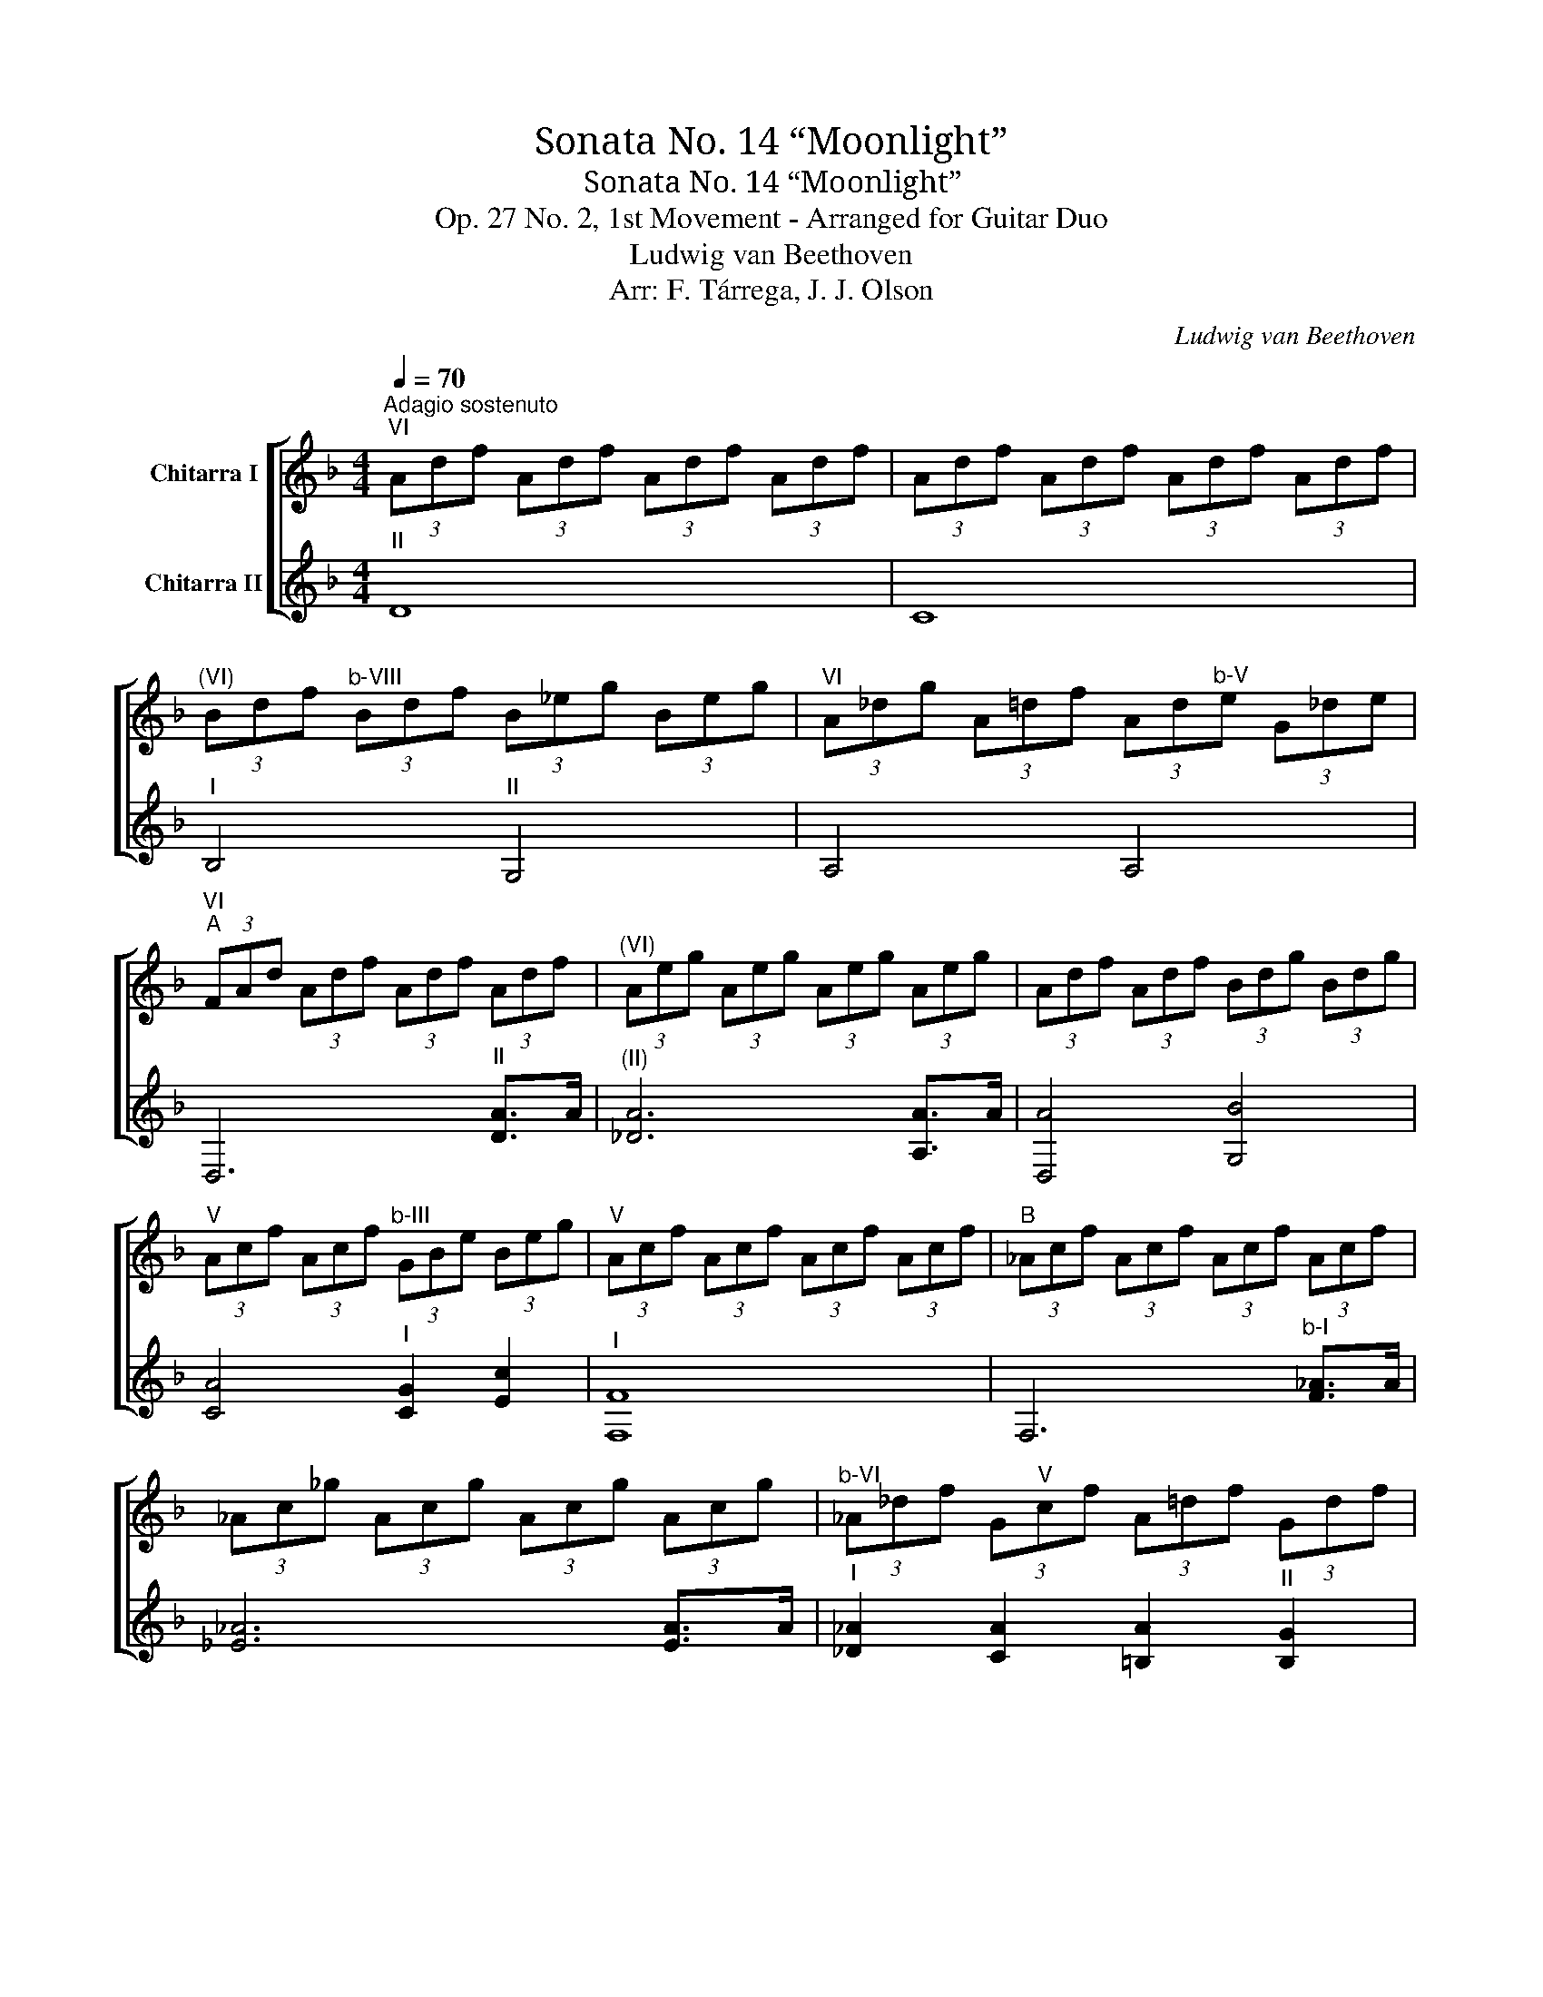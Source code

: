X:1
T:Sonata No. 14 “Moonlight”
T:Sonata No. 14 “Moonlight”
T:Op. 27 No. 2, 1st Movement - Arranged for Guitar Duo
T:Ludwig van Beethoven
T:Arr: F. Tárrega, J. J. Olson
C:Ludwig van Beethoven
%%score [ ( 1 2 ) ( 3 4 ) ]
L:1/8
Q:1/4=70
M:4/4
K:F
V:1 treble transpose=-12 nm="Chitarra I"
V:2 treble transpose=-12 
V:3 treble transpose=-12 nm="Chitarra II"
V:4 treble transpose=-12 
V:1
"^Adagio sostenuto""^VI" (3Adf (3Adf (3Adf (3Adf | (3Adf (3Adf (3Adf (3Adf | %2
"^(VI)" (3Bdf"^b-VIII" (3Bdf (3B_eg (3Beg |"^VI" (3A_dg (3A=df (3Ad"^b-V"e (3G_de | %4
"^VI""^A" (3FAd (3Adf (3Adf (3Adf |"^(VI)" (3Aeg (3Aeg (3Aeg (3Aeg | (3Adf (3Adf (3Bdg (3Bdg | %7
"^V" (3Acf (3Acf"^b-III" (3GBe (3Beg |"^V" (3Acf (3Acf (3Acf (3Acf |"^B" (3_Acf (3Acf (3Acf (3Acf | %10
 (3_Ac_g (3Acg (3Acg (3Acg |"^b-VI" (3_A_df (3G"^V"cf (3A=df (3Gdf | %12
"^IV" (3Gc_e (3Gce"^b-III" (3_Acd (3Fcd |"^III" (3Gc_e (3Gce (3G=Bd (3GBd | %14
"^(III)""^C" (3c_eg (3ceg (3c=eg (3ceg |"^b-IV" (3_df_a (3dfa (3dfa (3=Bfa | %16
"^III" (3ceg (3ceg (3ceg (3ceg |"^b-IV" (3_df_a (3dfa (3dfa (3=Bfa | %18
"^III" (3ceg (3ceg"^(II)" (3c_e^f (3cef |"^(III)" (3cda (3cda"^b-III" (3Bdg (3Bdg | %20
"^IV" (3_Ac_e (3Ace"^III" (3GB=e (3GBe | (3DGB (3DGB (3DG"^(II)"A (3D^FA | %22
"^b-III""^D" (3GBd (3Bdg"^VI" (3dgb (3dgb |"^VII" (3dac' (3dac' (3dac' (3dac' | %24
"^b-VI" (3dgb (3dgb (3_dgb (3=dgb |"^(V)" (3ega (3ega (3ega (3ega | %26
"^b-X" (3fad' (3fad'"^VI" (3egb (3df=b |"^b-V""^E" (3^c'^ce (3ace"^IV" (3bce"^(III)" (3gce | A,8 | %29
 (3z fa (3d'fa"^F" (3f'fa (3d'fa | A,8 |"^VI" (3EBG (3_dBe (3dge"^IX" (3bg^c' | A,4 A,4 | %33
"^IX" (3d^gf"^X" (3=b_ad' (3b"^XIII"f'd'"^G#" (3^g'"^F"f'"^B"=b' | A,4 A,4 | %35
"^VI" (3^c'gb"^III" (3eg^c (3e"^II"Bc (3GBE | (3G"^I"^CE (3B,CG, (3B,EG"^III""^F" (3DGB | %37
 ^C4 (3EGB (3DGB |"^(III)" _D4 (3_EGB (3=DGB | ^C4"^b-III" (3DFd (3DFd | %40
"^VI" (3EBd (3EBd (3EA_d (3EAd |"^(VI)""^G" (3FAd (3Adf (3Adf (3Adf | (3Aeg (3Aeg (3Aeg (3Aeg | %43
 (3Adf (3Adf (3Bdg (3Bdg |"^V" (3Acf (3Acf"^III" (3GBe"^b-V" (3ceb | (3cfa (3cfa (3cfa (3cfa | %46
"^V" (3cgb (3cgb (3cgb (3cgb |"^b-V" (3cfa (3cfa (3^cga (3dfa | %48
"^V" (3ega (3ega"^b_X" (3fad' (3fad' |"^VI" (3^dgb (3dgb"^V" (3^cga (3cga | %50
"^V""^H" (3dfa (3dfa (3d^fa (3dga |"^b_VI" (3^dgb (3dgb (3dgb (3^cgb | %52
"^V" (3d^fa (3dga (3dga (3dga |"^b_VI" (3_egb (3egb (3dgb (3^cgb | %54
"^V" (3d^fa"^I" (3dfa (3dgb (3dgb |"^b_V" (3cgb (3cgb (3cgb (3cfa | %56
"^VIII" (3Bfa (3Beg"^VII" (3Aeg"^VI" (3Adf |"^b_V" (3Gde (3Gde"^V" (3Ade (3Bde | %58
"^VI" (3Adf (3Adf"^b_V" (3G^ce (3Gce |"^VI""^J" (3FAd (3Adf (3Adf (3Adf | (3Aeg (3Aeg (3Aeg (3Aeg | %61
"^(VI)" (3Afd"^b_X" (3afd' (3a"^XII\nF"f'd'"^A" (3a'"^F"f'd' | A,6"^b_VI" ^c2 | %63
 (3Afd"^b_X" (3afd' (3a"^XIII\nF"f'd'"^A" (3a'"^F"f'd' | A,6"^I" _d2 | %65
"^(I)""^K" (3[Fd]Ad (3fdA (3z FA (3dAF | z8 | z4"^II" [FAd]4 | [FAd]4 z4 |] %69
V:2
 x8 | x8 | x8 | x8 | x8 | x8 | x8 | x8 | x8 | x8 | x8 | x8 | x8 | x8 | x8 | x8 | x8 | x8 | x8 | %19
 x8 | x8 | x8 | x8 | x8 | x8 | x8 | x8 | x8 | x8 | x8 | x8 | x8 | x8 | x8 | x8 | x8 | x8 | %37
 x4 E2 D2 | x4 _E2 D2 | x8 | x8 | x8 | x8 | x8 | x8 | x8 | x8 | x8 | x8 | x8 | x8 | x8 | x8 | x8 | %54
 x8 | x8 | x8 | x8 | x8 | x8 | x8 | x8 | x6 A,>A, | x8 | x6 A,>A, | x8 | x8 | x8 | x8 |] %69
V:3
"^II" D8 | C8 |"^I" B,4"^II" G,4 | A,4 A,4 | D,6"^II" [DA]>A |"^(II)" [_DA]6 [A,A]>A | %6
 [D,A]4 [G,B]4 | [CA]4"^I" [CG]2 [Ec]2 |"^I" [F,F]8 | F,6"^b-I" [F_A]>A | [_E_A]6 [EA]>A | %11
"^I" [_D_A]2 [CA]2 [=B,A]2"^II" [B,G]2 | [CG]4"^b-III" [F,_A]2 [_A,F]2 |"^III" [G,G]4 [G,G]4 | %14
"^(III)" [Cc]6 [Cc]2 | _d6 =B2 | [Dc]6 [Cc]2 |"^(I)" _d6 _c2 | [Cc]4"^III" [A,c]4 | %19
 [^F,c]4 [G,B]4 |"^(III)" [C_A]4 [^CG]4 | [D,D]4 [D,D]4 |"^V" G,6 [Gd]>d |"^IV" [^Fd]6 [_Gd]>d | %24
"^V" [Gd]4 [E^c]2 [Dd]2 |"^IV" [^Ce]6 [_De]2 |"^B-V" [Df]4 [G,e]2 [^G,d]2 |"^IV" _d4 z4 | %28
 (3z"^b-V" ^ce (3Ace (3_Bce (3Gce | A,8 | (3z"^VI" FA (3dFA (3fFA (3dFA | A,4 A,4 | %32
 (3F"^b-VII"dA (3fd"^b-X"a (3fd'a"^F" (3f'd'a | A,4 A,4 | (3G"^XI"^cB (3ecg (3e"^XI"bg (3^c'be' | %35
 z8 | z8 | (3z"^V" GA (3BAG z4 | (3z"^(V)" GA (3BAG z4 | (3z GA (3BAG z4 | G,4 A,4 | %41
 D,6"^II" [DA]>A | [^CA]6 [CA]>A | [D,A]4 [G,B]4 |"^(II)" [CA]4 [CG]2 [Ec]2 | [F,F]6 [Fc]>c | %46
 [Ec]6 [Ec]>c |"^(I)" [Fc]4"^b_II" [E^c]2"^II" [Dd]2 | [^Ce]4"^III" [Df]4 |"^IV" [G,_e]4 [A,_d]4 | %50
"^(IV)" [D,d]6"^III" [Dd]2 | _e6"^II" _d2 |"^III" [D,d]6 [Dd]2 |"^(III)" d6"^II" ^c2 | %54
"^III" [Dd]4 [G,d]4 |"^II" [D,c]6 [Dc]2 |"^(II)" [DB]2"^b_II" [EB]2 [^CA]2 [DA]2 | %57
"^I" [B,G]4"^II" [A,A]2 [G,B]2 | [A,A]4 [A,A]4 | [D,D]6"^IV" A,>A, | [A,_D]6 A,>A, | %61
 [D,A,]6"^XII" A,>A, |"^XII" (3^c'e'"^IX"b (3c'gb"^VII" (3egB- (3BAG | [D,A,]6 A,>A, | %64
"^XII" (3^c'e'"^IX"b (3_d'gb"^VII" (3egB- (3BAG |"^(II)" D,4 D4 | (3A,DF (3AFD (3A,DA, (3F,A,F, | %67
 D,4 [D,A,D]4 | [D,A,D]4 z4 |] %69
V:4
 x8 | x8 | x8 | x8 | x8 | x8 | x8 | x8 | x8 | x8 | x8 | x8 | x8 | x8 | x8 | C2 F2 _A2 F2 | x8 | %17
 C2 F2 _A2 F2 | x8 | x8 | x8 | x8 | x8 | x8 | x8 | x8 | x8 | A,8 | x8 | x8 | x8 | x8 | x8 | x8 | %34
 x8 | x8 | x8 | A,8 | A,8 | A,4 B,4 | x8 | x8 | x8 | x8 | x8 | x8 | x8 | x8 | x8 | x8 | x8 | %51
 D2 G2 B2 G2 | x8 | D2 G2 B2 G2 | x8 | x8 | x8 | x8 | x8 | x8 | x8 | x8 | x8 | x8 | x8 | x8 | %66
 A,4 x4 | x8 | x8 |] %69

